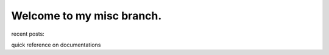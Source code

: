 
.. Jacob's blog index file, created by `ablog start` on Thu Oct  6 12:46:23 2022.
   You can adapt this file completely to your liking, but it should at least
   contain the root `toctree` directive.

Welcome to my misc branch.
========================================

recent posts:

.. postlist:: 10
   :date: %m-%d
   :list-style: disc


quick reference on documentations

.. postlist:: 10
   :date: %m-%d
   :list-style: disc
   :sort:
   :category: Documentation


.. `toctree` directive, below, contains list of non-post `.rst` files.
   This is how they appear in Navigation sidebar. Note that directive
   also contains `:hidden:` option so that it is not included inside the page.

   Posts are excluded from this directive so that they aren't double listed
   in the sidebar both under Navigation and Recent Posts.


